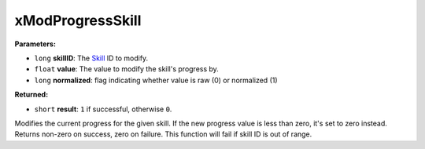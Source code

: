 
xModProgressSkill
========================================================

**Parameters:**

- ``long`` **skillID**: The `Skill`_ ID to modify.
- ``float`` **value**: The value to modify the skill's progress by.
- ``long`` **normalized**: flag indicating whether value is raw (0) or normalized (1)

**Returned:**

- ``short`` **result**: ``1`` if successful, otherwise ``0``.

Modifies the current progress for the given skill. If the new progress value is less than zero, it's
set to zero instead. Returns non-zero on success, zero on failure. This function will fail if
skill ID is out of range.

.. _`Skill`: ../../references.html#skills
